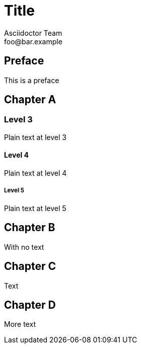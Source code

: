 = Title
Asciidoctor Team <foo@bar.example>

[preface]
== Preface

This is a preface

== Chapter A

=== Level 3

Plain text at level 3

==== Level 4

Plain text at level 4

===== Level 5

Plain text at level 5

== Chapter B

With no text

== Chapter C

Text

== Chapter D

More text




